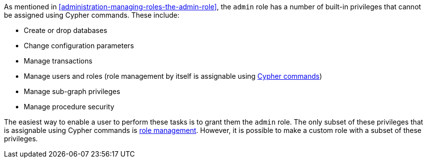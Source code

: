 As mentioned in <<administration-managing-roles-the-admin-role>>, the `admin` role has a number of built-in privileges that cannot be assigned using Cypher commands.
These include:

* Create or drop databases
* Change configuration parameters
* Manage transactions
* Manage users and roles (role management by itself is assignable using <<administration-security-administration-dbms-privileges-role-management, Cypher commands>>)
* Manage sub-graph privileges
* Manage procedure security

The easiest way to enable a user to perform these tasks is to grant them the `admin` role.
The only subset of these privileges that is assignable using Cypher commands is <<administration-security-administration-dbms-privileges-role-management, role management>>.
However, it is possible to make a custom role with a subset of these privileges.
